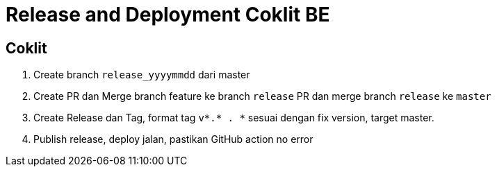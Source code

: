 = Release and Deployment Coklit BE

== Coklit

1. Create branch `release_yyyymmdd` dari master

2. Create PR dan Merge branch feature ke branch `release`
PR dan merge branch `release` ke `master`

3. Create Release dan Tag, format tag `v*.* . *` sesuai dengan fix version, target master.

4. Publish release, deploy jalan, pastikan GitHub action no error
